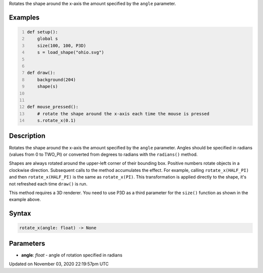 .. title: rotate_x()
.. slug: py5shape_rotate_x
.. date: 2020-11-03 22:19:57 UTC+00:00
.. tags:
.. category:
.. link:
.. description: py5 rotate_x() documentation
.. type: text

Rotates the shape around the x-axis the amount specified by the ``angle`` parameter.

Examples
========

.. raw:: html

    <div class="example-table">

.. raw:: html

    <div class="example-row"><div class="example-cell-image">

.. raw:: html

    </div><div class="example-cell-code">

.. code:: python
    :number-lines:

    def setup():
        global s
        size(100, 100, P3D)
        s = load_shape("ohio.svg")


    def draw():
        background(204)
        shape(s)


    def mouse_pressed():
        # rotate the shape around the x-axis each time the mouse is pressed
        s.rotate_x(0.1)

.. raw:: html

    </div></div>

.. raw:: html

    </div>

Description
===========

Rotates the shape around the x-axis the amount specified by the ``angle`` parameter. Angles should be specified in radians (values from 0 to TWO_PI) or converted from degrees to radians with the ``radians()`` method.

Shapes are always rotated around the upper-left corner of their bounding box. Positive numbers rotate objects in a clockwise direction. Subsequent calls to the method accumulates the effect. For example, calling ``rotate_x(HALF_PI)`` and then ``rotate_x(HALF_PI)`` is the same as ``rotate_x(PI)``. This transformation is applied directly to the shape, it's not refreshed each time ``draw()`` is run.  

This method requires a 3D renderer. You need to use P3D as a third parameter for the ``size()`` function as shown in the example above.

Syntax
======

.. code:: python

    rotate_x(angle: float) -> None

Parameters
==========

* **angle**: `float` - angle of rotation specified in radians


Updated on November 03, 2020 22:19:57pm UTC

